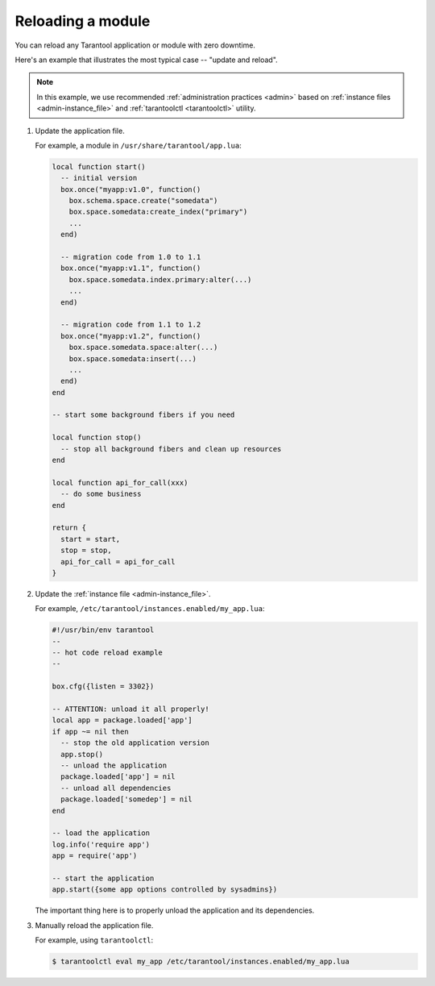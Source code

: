 .. _app_server-reloading_module:

================================================================================
Reloading a module
================================================================================

You can reload any Tarantool application or module with zero downtime.

Here's an example that illustrates the most typical case -- "update and reload".

.. NOTE::

    In this example, we use recommended :ref:`administration practices <admin>`
    based on :ref:`instance files <admin-instance_file>` and
    :ref:`tarantoolctl <tarantoolctl>` utility.

1. Update the application file.

   For example, a module in ``/usr/share/tarantool/app.lua``:

   .. code-block:: lua

       local function start()
         -- initial version
         box.once("myapp:v1.0", function()
           box.schema.space.create("somedata")
           box.space.somedata:create_index("primary")
           ...
         end)

         -- migration code from 1.0 to 1.1
         box.once("myapp:v1.1", function()
           box.space.somedata.index.primary:alter(...)
           ...
         end)

         -- migration code from 1.1 to 1.2
         box.once("myapp:v1.2", function()
           box.space.somedata.space:alter(...)
           box.space.somedata:insert(...)
           ...
         end)
       end

       -- start some background fibers if you need

       local function stop()
         -- stop all background fibers and clean up resources
       end

       local function api_for_call(xxx)
         -- do some business
       end

       return {
         start = start,
         stop = stop,
         api_for_call = api_for_call
       }

2. Update the :ref:`instance file <admin-instance_file>`.

   For example, ``/etc/tarantool/instances.enabled/my_app.lua``:

   .. code-block:: lua

       #!/usr/bin/env tarantool
       --
       -- hot code reload example
       --

       box.cfg({listen = 3302})

       -- ATTENTION: unload it all properly!
       local app = package.loaded['app']
       if app ~= nil then
         -- stop the old application version
         app.stop()
         -- unload the application
         package.loaded['app'] = nil
         -- unload all dependencies
         package.loaded['somedep'] = nil
       end

       -- load the application
       log.info('require app')
       app = require('app')

       -- start the application
       app.start({some app options controlled by sysadmins})

   The important thing here is to properly unload the application and its
   dependencies.

3. Manually reload the application file.

   For example, using ``tarantoolctl``:

   .. code-block:: console

       $ tarantoolctl eval my_app /etc/tarantool/instances.enabled/my_app.lua

